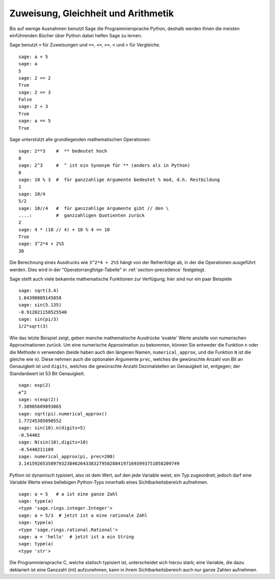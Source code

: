 Zuweisung, Gleichheit und Arithmetik
====================================

Bis auf wenige Ausnahmen benutzt Sage die Programmiersprache Python,
deshalb werden Ihnen die meisten einführenden Bücher über Python dabei
helfen Sage zu lernen.

Sage benutzt ``=`` für Zuweisungen und ``==``, ``<=``, ``>=``,
``<`` und ``>`` für Vergleiche.

::

    sage: a = 5
    sage: a
    5
    sage: 2 == 2
    True
    sage: 2 == 3
    False
    sage: 2 < 3
    True
    sage: a == 5
    True

Sage unterstützt alle grundlegenden mathematischen Operationen:

::

    sage: 2**3    #  ** bedeutet hoch
    8
    sage: 2^3     #  ^ ist ein Synonym für ** (anders als in Python)
    8
    sage: 10 % 3  #  für ganzzahlige Argumente bedeutet % mod, d.h. Restbildung
    1
    sage: 10/4
    5/2
    sage: 10//4   #  für ganzzahlige Argumente gibt // den \
    ....:         #  ganzzahligen Quotienten zurück
    2
    sage: 4 * (10 // 4) + 10 % 4 == 10
    True
    sage: 3^2*4 + 2%5
    38

Die Berechnung eines Ausdrucks wie ``3^2*4 + 2%5`` hängt von der
Reihenfolge ab, in der die Operationen ausgeführt werden. Dies wird in
der "Operatorrangfolge-Tabelle" in :ref:`section-precedence` festgelegt.

Sage stellt auch viele bekannte mathematische Funktionen zur
Verfügung; hier sind nur ein paar Beispiele

::

    sage: sqrt(3.4)
    1.84390889145858
    sage: sin(5.135)
    -0.912021158525540
    sage: sin(pi/3)
    1/2*sqrt(3)

Wie das letzte Beispiel zeigt, geben manche mathematische Ausdrücke
'exakte' Werte anstelle von numerischen Approximationen zurück. Um
eine numerische Approximation zu bekommen, können Sie entweder die
Funktion ``n`` oder die Methode ``n`` verwenden (beide haben auch
den längeren Namen, ``numerical_approx``, und die Funktion ``N`` ist
die gleiche wie ``n``). Diese nehmen auch die optionalen Argumente
``prec``, welches die gewünschte Anzahl von Bit an Genauigkeit ist und
``digits``, welches die gewünschte Anzahl Dezimalstellen an Genauigkeit
ist, entgegen; der Standardwert ist 53 Bit Genauigkeit.

::

    sage: exp(2)
    e^2
    sage: n(exp(2))
    7.38905609893065
    sage: sqrt(pi).numerical_approx()
    1.77245385090552
    sage: sin(10).n(digits=5)
    -0.54402
    sage: N(sin(10),digits=10)
    -0.5440211109
    sage: numerical_approx(pi, prec=200)
    3.1415926535897932384626433832795028841971693993751058209749

Python ist dynamisch typisiert, also ist dem Wert, auf den jede Variable
weist, ein Typ zugeordnet; jedoch darf eine Variable Werte eines
beliebigen Python-Typs innerhalb eines Sichtbarkeitsbereich aufnehmen.

::

    sage: a = 5   # a ist eine ganze Zahl
    sage: type(a)
    <type 'sage.rings.integer.Integer'>
    sage: a = 5/3  # jetzt ist a eine rationale Zahl
    sage: type(a)
    <type 'sage.rings.rational.Rational'>
    sage: a = 'hello'  # jetzt ist a ein String
    sage: type(a)
    <type 'str'>

Die Programmiersprache C, welche statisch typisiert ist, unterscheidet
sich hierzu stark; eine Variable, die dazu deklariert ist eine Ganzzahl (int)
aufzunehmen, kann in ihrem Sichtbarkeitsbereich auch nur ganze Zahlen aufnehmen.
